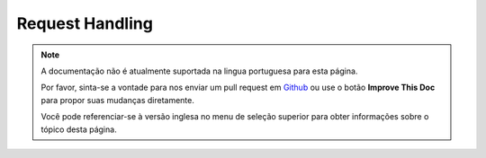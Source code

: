 Request Handling
################

.. note::
    A documentação não é atualmente suportada na lingua portuguesa para esta
    página.

    Por favor, sinta-se a vontade para nos enviar um pull request em
    `Github <https://github.com/cakephp/docs>`_ ou use o botão
    **Improve This Doc** para propor suas mudanças diretamente.

    Você pode referenciar-se à versão inglesa no menu de seleção superior
    para obter informações sobre o tópico desta página.